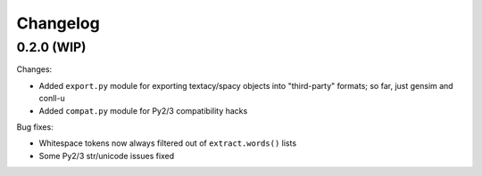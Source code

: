 Changelog
=========

0.2.0 (WIP)
-----------

Changes:

- Added ``export.py`` module for exporting textacy/spacy objects into "third-party" formats; so far, just gensim and conll-u
- Added ``compat.py`` module for Py2/3 compatibility hacks

Bug fixes:

- Whitespace tokens now always filtered out of ``extract.words()`` lists
- Some Py2/3 str/unicode issues fixed
